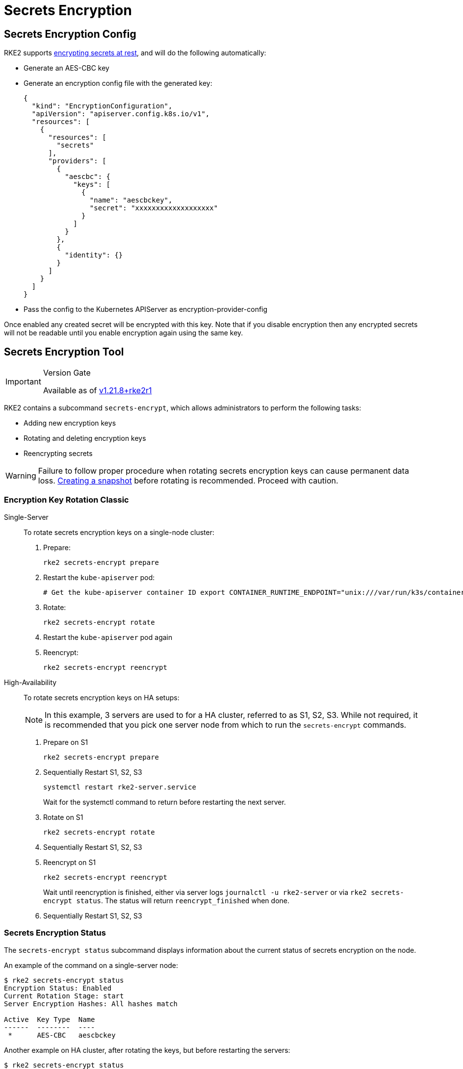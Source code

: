 = Secrets Encryption

== Secrets Encryption Config

RKE2 supports https://kubernetes.io/docs/tasks/administer-cluster/encrypt-data/[encrypting secrets at rest], and will do the following automatically:

* Generate an AES-CBC key
* Generate an encryption config file with the generated key:
+
[,yaml]
----
{
  "kind": "EncryptionConfiguration",
  "apiVersion": "apiserver.config.k8s.io/v1",
  "resources": [
    {
      "resources": [
        "secrets"
      ],
      "providers": [
        {
          "aescbc": {
            "keys": [
              {
                "name": "aescbckey",
                "secret": "xxxxxxxxxxxxxxxxxxx"
              }
            ]
          }
        },
        {
          "identity": {}
        }
      ]
    }
  ]
}
----

* Pass the config to the Kubernetes APIServer as encryption-provider-config

Once enabled any created secret will be encrypted with this key. Note that if you disable encryption then any encrypted secrets will not be readable until you enable encryption again using the same key.

== Secrets Encryption Tool

[IMPORTANT]
.Version Gate
====
Available as of https://github.com/rancher/rke2/releases/tag/v1.21.8%2Brke2r1[v1.21.8+rke2r1]
====


RKE2 contains a subcommand `secrets-encrypt`, which allows administrators to perform the following tasks:

* Adding new encryption keys
* Rotating and deleting encryption keys
* Reencrypting secrets

[WARNING]
====
Failure to follow proper procedure when rotating secrets encryption keys can cause permanent data loss. xref:../backup_restore.adoc[Creating a snapshot] before rotating is recommended. Proceed with caution.
====


////
### New Encryption Key Rotation

[CAUTION]
.Expiremental Version Gate
====
Available as of [v1.28.1+rke2r1](https://github.com/rancher/rke2/releases/tag/v1.28.1%2Brke2r1). This new version of the tool utilizes K8s [automatic config reloading](https://kubernetes.io/docs/tasks/administer-cluster/encrypt-data/#configure-automatic-reloading) which is currently in beta. GA is expected in v1.29.0

For older releases, see [Encryption Key Rotation Classic](#encryption-key-rotation-classic)
====




[tabs,sync-group-id=se]
======
<TabItem value="Single-Server" default>

To rotate secrets encryption keys on a single-server cluster:

1. Rotate secrets encryption keys
    ```
    rke2 secrets-encrypt rotate-keys
    ```

2. Wait for reencryption to finish. Watch the server logs, or wait for:
    ```bash
    $ rke2 secrets-encrypt status
    Encryption Status: Enabled
    Current Rotation Stage: reencrypt_finished
    ```




Tab High-Availability::
+


To rotate secrets encryption keys on HA setups:

[NOTE]
====
In this example, 3 servers are used to for a HA cluster, referred to as S1, S2, S3. It is recommended that you pick one server node from which to run the `secrets-encrypt` commands.
====


1. Rotate secrets encryption keys on S1

    ```bash
    rke2 secrets-encrypt rotate-keys
    ```

2. Wait for reencryption to finish. Watch the server logs, or wait for:
    ```bash
    $ rke2 secrets-encrypt status
    Encryption Status: Enabled
    Current Rotation Stage: reencrypt_finished
    ```

[IMPORTANT]
====
    RKE2 will reencrypt ~5 secrets per second. Clusters with large # of secrets can take several minutes to reencrypt. You can track progress in the server logs.
====


3. Sequentially Restart RKE2 on S1, S2, S3
    ```
    systemctl restart rke2-server.service
    ```
    Wait for the systemctl command to return before restarting the next server.




======
////

=== Encryption Key Rotation Classic

[tabs]
=====
Single-Server::
+
--
To rotate secrets encryption keys on a single-node cluster:

. Prepare:
+
[,sh]
----
rke2 secrets-encrypt prepare
----
. Restart the `kube-apiserver` pod:
+
[,sh]
----
# Get the kube-apiserver container ID export CONTAINER_RUNTIME_ENDPOINT="unix:///var/run/k3s/containerd/containerd.sock" crictl ps --name kube-apiserver # Stop the pod crictl stop <CONTAINER_ID>
----
. Rotate:
+
[,sh]
----
rke2 secrets-encrypt rotate
----
. Restart the `kube-apiserver` pod again
. Reencrypt:
+
[,sh]
----
rke2 secrets-encrypt reencrypt
----
--

High-Availability::
+
--
To rotate secrets encryption keys on HA setups: 

[NOTE]
====
In this example, 3 servers are used to for a HA cluster, referred to as S1, S2, S3. While not required, it is recommended that you pick one server node from which to run the `secrets-encrypt` commands.
==== 

. Prepare on S1
+
[,sh]
----
rke2 secrets-encrypt prepare
----
. Sequentially Restart S1, S2, S3
+
[,sh]
----
systemctl restart rke2-server.service 
----
Wait for the systemctl command to return before restarting the next server.
. Rotate on S1
+
[.sh]
----
rke2 secrets-encrypt rotate
----
. Sequentially Restart S1, S2, S3
. Reencrypt on S1
+
[,sh]
----
rke2 secrets-encrypt reencrypt
----
Wait until reencryption is finished, either via server logs `journalctl -u rke2-server` or via `rke2 secrets-encrypt status`. The status will return `reencrypt_finished` when done.
. Sequentially Restart S1, S2, S3 
--
=====

=== Secrets Encryption Status 

The `secrets-encrypt status` subcommand displays information about the current status of secrets encryption on the node. 

An example of the command on a single-server node:
[,sh]
----
$ rke2 secrets-encrypt status
Encryption Status: Enabled
Current Rotation Stage: start
Server Encryption Hashes: All hashes match

Active  Key Type  Name
------  --------  ----
 *      AES-CBC   aescbckey
----
Another example on HA cluster, after rotating the keys, but before restarting the servers:
[,sh]
----
$ rke2 secrets-encrypt status
Encryption Status: Enabled
Current Rotation Stage: rotate
Server Encryption Hashes: hash does not match between node-1 and node-2

Active  Key Type  Name
------  --------  ----
 *      AES-CBC   aescbckey-2021-12-10T22:54:38Z
        AES-CBC   aescbckey

----
Details on each section are as follows:

* **Encryption Status**: Displayed whether secrets encryption is disabled or enabled on the node 
* **Current Rotation Stage**: Indicates the current rotation stage on the node. Stages are: `start`, `prepare`, `rotate`, `reencrypt_request`, `reencrypt_active`, `reencrypt_finished` 
* **Server Encryption Hashes**: Useful for HA clusters, this indicates whether all servers are on the same stage with their local files. This can be used to identify whether a restart of servers is required before proceeding to the next stage. In the HA example above, node-1 and node-2 have different hashes, indicating that they currently do not have the same encryption configuration. Restarting the servers will sync up their configuration. 

|===
| Key Table | Description

| Active
| The `*` indicates which, if any, of the keys are currently used for secrets encryption. The active key is used by Kubernetes to encrypt any new secrets.

| Key Type
| RKE2 only supports the `AES-CBC` key type. Find more info https://kubernetes.io/docs/tasks/administer-cluster/encrypt-data/#providers[here.]

| Name
| Name of the encryption key. Default is `aescbckey-<DATE_AND_TIME>`.
|===
